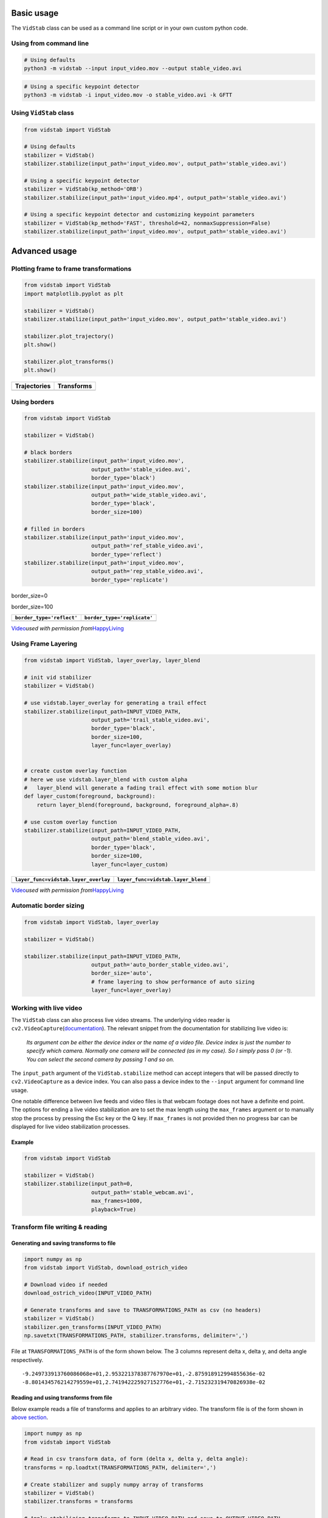 Basic usage
-----------

The ``VidStab`` class can be used as a command line script or in your
own custom python code.

Using from command line
~~~~~~~~~~~~~~~~~~~~~~~

.. code:: bash

   # Using defaults
   python3 -m vidstab --input input_video.mov --output stable_video.avi

.. code:: bash

   # Using a specific keypoint detector
   python3 -m vidstab -i input_video.mov -o stable_video.avi -k GFTT

Using ``VidStab`` class
~~~~~~~~~~~~~~~~~~~~~~~

.. code:: python

   from vidstab import VidStab

   # Using defaults
   stabilizer = VidStab()
   stabilizer.stabilize(input_path='input_video.mov', output_path='stable_video.avi')

   # Using a specific keypoint detector
   stabilizer = VidStab(kp_method='ORB')
   stabilizer.stabilize(input_path='input_video.mp4', output_path='stable_video.avi')

   # Using a specific keypoint detector and customizing keypoint parameters
   stabilizer = VidStab(kp_method='FAST', threshold=42, nonmaxSuppression=False)
   stabilizer.stabilize(input_path='input_video.mov', output_path='stable_video.avi')

Advanced usage
--------------

Plotting frame to frame transformations
~~~~~~~~~~~~~~~~~~~~~~~~~~~~~~~~~~~~~~~

.. code:: python

   from vidstab import VidStab
   import matplotlib.pyplot as plt

   stabilizer = VidStab()
   stabilizer.stabilize(input_path='input_video.mov', output_path='stable_video.avi')

   stabilizer.plot_trajectory()
   plt.show()

   stabilizer.plot_transforms()
   plt.show()

+--------------+------------+
| Trajectories | Transforms |
+==============+============+
| |image2|     | |image3|   |
+--------------+------------+

Using borders
~~~~~~~~~~~~~

.. code:: python

   from vidstab import VidStab

   stabilizer = VidStab()

   # black borders
   stabilizer.stabilize(input_path='input_video.mov',
                        output_path='stable_video.avi',
                        border_type='black')
   stabilizer.stabilize(input_path='input_video.mov',
                        output_path='wide_stable_video.avi',
                        border_type='black',
                        border_size=100)

   # filled in borders
   stabilizer.stabilize(input_path='input_video.mov',
                        output_path='ref_stable_video.avi',
                        border_type='reflect')
   stabilizer.stabilize(input_path='input_video.mov',
                        output_path='rep_stable_video.avi',
                        border_type='replicate')

.. raw:: html

   <table>

.. raw:: html

   <tr>

.. raw:: html

   <td>

.. raw:: html

   <p align="center">

border_size=0

.. raw:: html

   </p>

.. raw:: html

   </td>

.. raw:: html

   <td>

.. raw:: html

   <p align="center">

border_size=100

.. raw:: html

   </p>

.. raw:: html

   </td>

.. raw:: html

   </tr>

.. raw:: html

   <tr>

.. raw:: html

   <td>

.. raw:: html

   <p align="center">

.. raw:: html

   </p>

.. raw:: html

   </td>

.. raw:: html

   <td>

.. raw:: html

   <p align="center">

.. raw:: html

   </p>

.. raw:: html

   </td>

.. raw:: html

   </tr>

.. raw:: html

   </table>

+---------------------------+-----------------------------+
| ``border_type='reflect'`` | ``border_type='replicate'`` |
+===========================+=============================+
| |image4|                  | |image5|                    |
+---------------------------+-----------------------------+

`Video <https://www.youtube.com/watch?v=9pypPqbV_GM>`__\ *used with
permission
from*\ `HappyLiving <https://www.facebook.com/happylivinginfl/>`__

Using Frame Layering
~~~~~~~~~~~~~~~~~~~~

.. code:: python

   from vidstab import VidStab, layer_overlay, layer_blend

   # init vid stabilizer
   stabilizer = VidStab()

   # use vidstab.layer_overlay for generating a trail effect
   stabilizer.stabilize(input_path=INPUT_VIDEO_PATH,
                        output_path='trail_stable_video.avi',
                        border_type='black',
                        border_size=100,
                        layer_func=layer_overlay)


   # create custom overlay function
   # here we use vidstab.layer_blend with custom alpha
   #   layer_blend will generate a fading trail effect with some motion blur
   def layer_custom(foreground, background):
       return layer_blend(foreground, background, foreground_alpha=.8)

   # use custom overlay function
   stabilizer.stabilize(input_path=INPUT_VIDEO_PATH,
                        output_path='blend_stable_video.avi',
                        border_type='black',
                        border_size=100,
                        layer_func=layer_custom)

+--------------------------------------+------------------------------------+
| ``layer_func=vidstab.layer_overlay`` | ``layer_func=vidstab.layer_blend`` |
+======================================+====================================+
| |image6|                             | |image7|                           |
+--------------------------------------+------------------------------------+

`Video <https://www.youtube.com/watch?v=9pypPqbV_GM>`__\ *used with
permission
from*\ `HappyLiving <https://www.facebook.com/happylivinginfl/>`__

Automatic border sizing
~~~~~~~~~~~~~~~~~~~~~~~

.. code:: python

   from vidstab import VidStab, layer_overlay

   stabilizer = VidStab()

   stabilizer.stabilize(input_path=INPUT_VIDEO_PATH,
                        output_path='auto_border_stable_video.avi',
                        border_size='auto',
                        # frame layering to show performance of auto sizing
                        layer_func=layer_overlay)

|image8|

Working with live video
~~~~~~~~~~~~~~~~~~~~~~~

The ``VidStab`` class can also process live video streams. The
underlying video reader is
``cv2.VideoCapture``\ (`documentation <https://docs.opencv.org/3.0-beta/doc/py_tutorials/py_gui/py_video_display/py_video_display.html>`__).
The relevant snippet from the documentation for stabilizing live video
is:

   *Its argument can be either the device index or the name of a video
   file. Device index is just the number to specify which camera.
   Normally one camera will be connected (as in my case). So I simply
   pass 0 (or -1). You can select the second camera by passing 1 and so
   on.*

The ``input_path`` argument of the ``VidStab.stabilize`` method can
accept integers that will be passed directly to ``cv2.VideoCapture`` as
a device index. You can also pass a device index to the ``--input``
argument for command line usage.

One notable difference between live feeds and video files is that webcam
footage does not have a definite end point. The options for ending a
live video stabilization are to set the max length using the
``max_frames`` argument or to manually stop the process by pressing the
Esc key or the Q key. If ``max_frames`` is not provided then no progress
bar can be displayed for live video stabilization processes.

Example
^^^^^^^

.. code:: python

   from vidstab import VidStab

   stabilizer = VidStab()
   stabilizer.stabilize(input_path=0,
                        output_path='stable_webcam.avi',
                        max_frames=1000,
                        playback=True)

|image9|

Transform file writing & reading
~~~~~~~~~~~~~~~~~~~~~~~~~~~~~~~~

Generating and saving transforms to file
^^^^^^^^^^^^^^^^^^^^^^^^^^^^^^^^^^^^^^^^

.. code:: python

   import numpy as np
   from vidstab import VidStab, download_ostrich_video

   # Download video if needed
   download_ostrich_video(INPUT_VIDEO_PATH)

   # Generate transforms and save to TRANSFORMATIONS_PATH as csv (no headers)
   stabilizer = VidStab()
   stabilizer.gen_transforms(INPUT_VIDEO_PATH)
   np.savetxt(TRANSFORMATIONS_PATH, stabilizer.transforms, delimiter=',')

File at ``TRANSFORMATIONS_PATH`` is of the form shown below. The 3
columns represent delta x, delta y, and delta angle respectively.

::

   -9.249733913760086068e+01,2.953221378387767970e+01,-2.875918912994855636e-02
   -8.801434576214279559e+01,2.741942225927152776e+01,-2.715232319470826938e-02

Reading and using transforms from file
^^^^^^^^^^^^^^^^^^^^^^^^^^^^^^^^^^^^^^

Below example reads a file of transforms and applies to an arbitrary
video. The transform file is of the form shown in `above
section <#generating-and-saving-transforms-to-file>`__.

.. code:: python

   import numpy as np
   from vidstab import VidStab

   # Read in csv transform data, of form (delta x, delta y, delta angle):
   transforms = np.loadtxt(TRANSFORMATIONS_PATH, delimiter=',')

   # Create stabilizer and supply numpy array of transforms
   stabilizer = VidStab()
   stabilizer.transforms = transforms

   # Apply stabilizing transforms to INPUT_VIDEO_PATH and save to OUTPUT_VIDEO_PATH
   stabilizer.apply_transforms(INPUT_VIDEO_PATH, OUTPUT_VIDEO_PATH)

.. |image0| image:: https://s3.amazonaws.com/python-vidstab/readme/input_ostrich.gif
.. |image1| image:: https://s3.amazonaws.com/python-vidstab/readme/stable_ostrich.gif
.. |image2| image:: https://s3.amazonaws.com/python-vidstab/readme/trajectory_plot.png
.. |image3| image:: https://s3.amazonaws.com/python-vidstab/readme/transforms_plot.png
.. |image4| image:: https://s3.amazonaws.com/python-vidstab/readme/reflect_stable_ostrich.gif
.. |image5| image:: https://s3.amazonaws.com/python-vidstab/readme/replicate_stable_ostrich.gif
.. |image6| image:: https://s3.amazonaws.com/python-vidstab/readme/trail_stable_ostrich.gif
.. |image7| image:: https://s3.amazonaws.com/python-vidstab/readme/blend_stable_ostrich.gif
.. |image8| image:: https://s3.amazonaws.com/python-vidstab/readme/auto_border_stable_ostrich.gif
.. |image9| image:: https://s3.amazonaws.com/python-vidstab/readme/webcam_stable.gif
